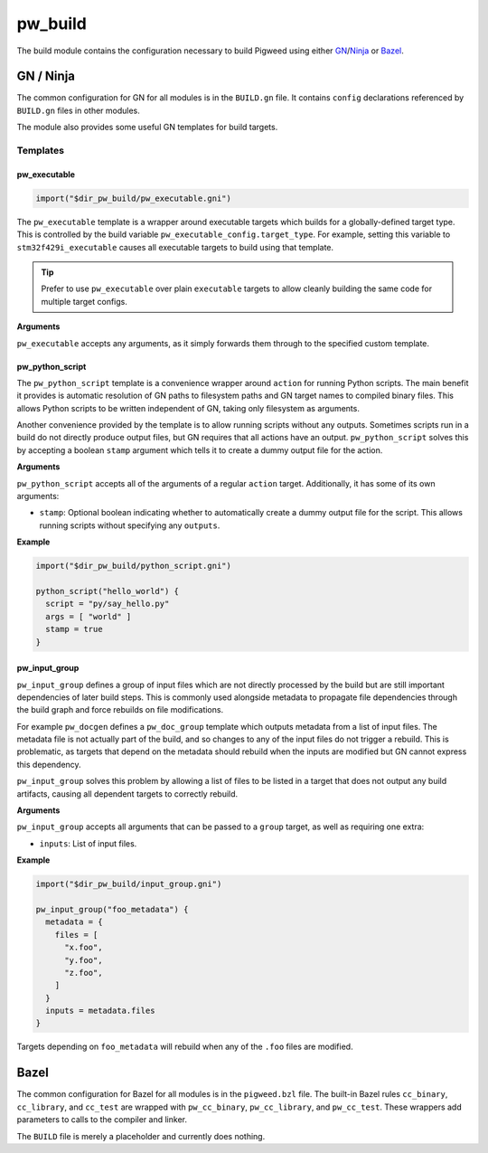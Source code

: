 .. _chapter-build:

.. default-domain:: cpp

.. highlight:: sh

--------
pw_build
--------
The build module contains the configuration necessary to build Pigweed using
either `GN`_/`Ninja`_ or `Bazel`_.

.. _GN: https://gn.googlesource.com/gn/
.. _Ninja: https://ninja-build.org/
.. _Bazel: https://bazel.build/

GN / Ninja
==========
The common configuration for GN for all modules is in the ``BUILD.gn`` file.
It contains ``config`` declarations referenced by ``BUILD.gn`` files in other
modules.

The module also provides some useful GN templates for build targets.

Templates
---------

pw_executable
^^^^^^^^^^^^^
.. code::

  import("$dir_pw_build/pw_executable.gni")

The ``pw_executable`` template is a wrapper around executable targets which
builds for a globally-defined target type. This is controlled by the build
variable ``pw_executable_config.target_type``. For example, setting this
variable to ``stm32f429i_executable`` causes all executable targets to build
using that template.

.. tip::

  Prefer to use ``pw_executable`` over plain ``executable`` targets to allow
  cleanly building the same code for multiple target configs.

**Arguments**

``pw_executable`` accepts any arguments, as it simply forwards them through to
the specified custom template.

pw_python_script
^^^^^^^^^^^^^^^^
The ``pw_python_script`` template is a convenience wrapper around ``action`` for
running Python scripts. The main benefit it provides is automatic resolution of
GN paths to filesystem paths and GN target names to compiled binary files. This
allows Python scripts to be written independent of GN, taking only filesystem as
arguments.

Another convenience provided by the template is to allow running scripts without
any outputs. Sometimes scripts run in a build do not directly produce output
files, but GN requires that all actions have an output. ``pw_python_script``
solves this by accepting a boolean ``stamp`` argument which tells it to create a
dummy output file for the action.

**Arguments**

``pw_python_script`` accepts all of the arguments of a regular ``action``
target. Additionally, it has some of its own arguments:

* ``stamp``: Optional boolean indicating whether to automatically create a dummy
  output file for the script. This allows running scripts without specifying any
  ``outputs``.

**Example**

.. code::

  import("$dir_pw_build/python_script.gni")

  python_script("hello_world") {
    script = "py/say_hello.py"
    args = [ "world" ]
    stamp = true
  }

pw_input_group
^^^^^^^^^^^^^^
``pw_input_group`` defines a group of input files which are not directly
processed by the build but are still important dependencies of later build
steps. This is commonly used alongside metadata to propagate file dependencies
through the build graph and force rebuilds on file modifications.

For example ``pw_docgen`` defines a ``pw_doc_group`` template which outputs
metadata from a list of input files. The metadata file is not actually part of
the build, and so changes to any of the input files do not trigger a rebuild.
This is problematic, as targets that depend on the metadata should rebuild when
the inputs are modified but GN cannot express this dependency.

``pw_input_group`` solves this problem by allowing a list of files to be listed
in a target that does not output any build artifacts, causing all dependent
targets to correctly rebuild.

**Arguments**

``pw_input_group`` accepts all arguments that can be passed to a ``group``
target, as well as requiring one extra:

* ``inputs``: List of input files.

**Example**

.. code::

  import("$dir_pw_build/input_group.gni")

  pw_input_group("foo_metadata") {
    metadata = {
      files = [
        "x.foo",
        "y.foo",
        "z.foo",
      ]
    }
    inputs = metadata.files
  }

Targets depending on ``foo_metadata`` will rebuild when any of the ``.foo``
files are modified.

Bazel
=====
The common configuration for Bazel for all modules is in the ``pigweed.bzl``
file. The built-in Bazel rules ``cc_binary``, ``cc_library``, and ``cc_test``
are wrapped with ``pw_cc_binary``, ``pw_cc_library``, and ``pw_cc_test``.
These wrappers add parameters to calls to the compiler and linker.

The ``BUILD`` file is merely a placeholder and currently does nothing.
